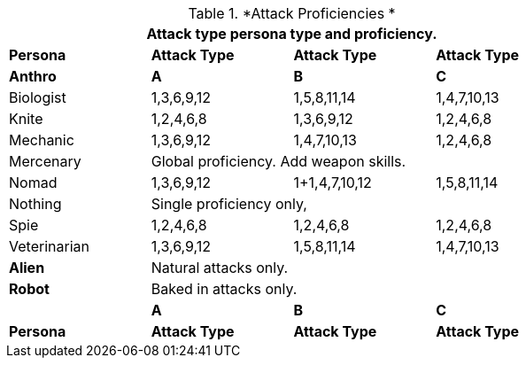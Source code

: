 // Table 9.7 Attack Proficiencies
.*Attack Proficiencies *
[width="75%",cols="<,3*^",frame="all", stripes="even"]
|===
4+<|Attack type persona type and proficiency.

s|Persona
s|Attack Type
s|Attack Type
s|Attack Type

s|Anthro
s|A
s|B
s|C

|Biologist
|1,3,6,9,12
|1,5,8,11,14
|1,4,7,10,13

|Knite
|1,2,4,6,8 
|1,3,6,9,12
|1,2,4,6,8 

|Mechanic
|1,3,6,9,12
|1,4,7,10,13
|1,2,4,6,8 

|Mercenary
3+|Global proficiency. Add weapon skills.

|Nomad
|1,3,6,9,12
|1+1,4,7,10,12
|1,5,8,11,14

|Nothing
3+|Single proficiency only,

|Spie
|1,2,4,6,8 
|1,2,4,6,8 
|1,2,4,6,8 

|Veterinarian
|1,3,6,9,12
|1,5,8,11,14
|1,4,7,10,13

s|Alien
3+|Natural attacks only.

s|Robot
3+|Baked in attacks only.

s|
s|A
s|B
s|C

s|Persona
s|Attack Type
s|Attack Type
s|Attack Type

|===
